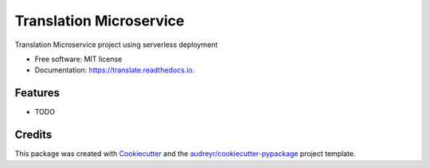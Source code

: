 ========================
Translation Microservice
========================


.. image:: https://img.shields.io/pypi/v/translate.svg
        :target: https://pypi.python.org/pypi/translate

.. image:: https://img.shields.io/travis/ZordoC/translate.svg
        :target: https://travis-ci.com/ZordoC/translate

.. image:: https://readthedocs.org/projects/translate/badge/?version=latest
        :target: https://translate.readthedocs.io/en/latest/?version=latest
        :alt: Documentation Status




Translation Microservice project using serverless deployment


* Free software: MIT license
* Documentation: https://translate.readthedocs.io.


Features
--------

* TODO

Credits
-------

This package was created with Cookiecutter_ and the `audreyr/cookiecutter-pypackage`_ project template.

.. _Cookiecutter: https://github.com/audreyr/cookiecutter
.. _`audreyr/cookiecutter-pypackage`: https://github.com/audreyr/cookiecutter-pypackage
